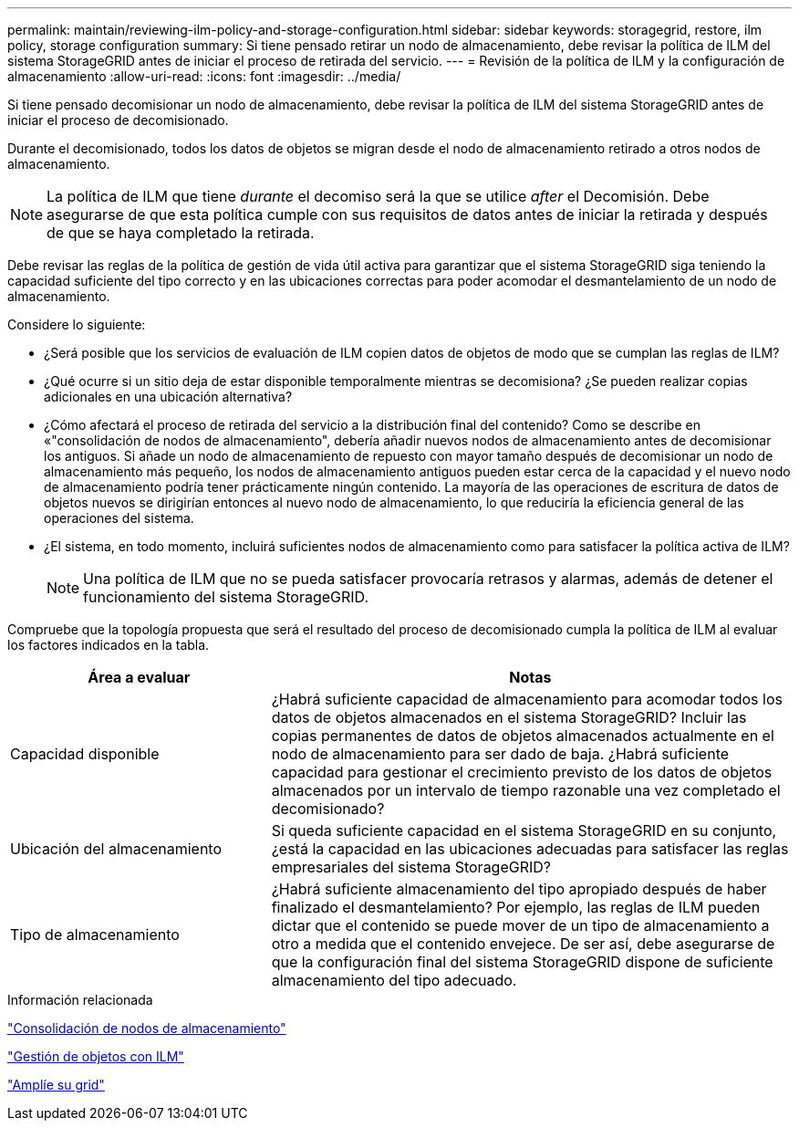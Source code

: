---
permalink: maintain/reviewing-ilm-policy-and-storage-configuration.html 
sidebar: sidebar 
keywords: storagegrid, restore, ilm policy, storage configuration 
summary: Si tiene pensado retirar un nodo de almacenamiento, debe revisar la política de ILM del sistema StorageGRID antes de iniciar el proceso de retirada del servicio. 
---
= Revisión de la política de ILM y la configuración de almacenamiento
:allow-uri-read: 
:icons: font
:imagesdir: ../media/


[role="lead"]
Si tiene pensado decomisionar un nodo de almacenamiento, debe revisar la política de ILM del sistema StorageGRID antes de iniciar el proceso de decomisionado.

Durante el decomisionado, todos los datos de objetos se migran desde el nodo de almacenamiento retirado a otros nodos de almacenamiento.


NOTE: La política de ILM que tiene _durante_ el decomiso será la que se utilice _after_ el Decomisión. Debe asegurarse de que esta política cumple con sus requisitos de datos antes de iniciar la retirada y después de que se haya completado la retirada.

Debe revisar las reglas de la política de gestión de vida útil activa para garantizar que el sistema StorageGRID siga teniendo la capacidad suficiente del tipo correcto y en las ubicaciones correctas para poder acomodar el desmantelamiento de un nodo de almacenamiento.

Considere lo siguiente:

* ¿Será posible que los servicios de evaluación de ILM copien datos de objetos de modo que se cumplan las reglas de ILM?
* ¿Qué ocurre si un sitio deja de estar disponible temporalmente mientras se decomisiona? ¿Se pueden realizar copias adicionales en una ubicación alternativa?
* ¿Cómo afectará el proceso de retirada del servicio a la distribución final del contenido? Como se describe en «"consolidación de nodos de almacenamiento", debería añadir nuevos nodos de almacenamiento antes de decomisionar los antiguos. Si añade un nodo de almacenamiento de repuesto con mayor tamaño después de decomisionar un nodo de almacenamiento más pequeño, los nodos de almacenamiento antiguos pueden estar cerca de la capacidad y el nuevo nodo de almacenamiento podría tener prácticamente ningún contenido. La mayoría de las operaciones de escritura de datos de objetos nuevos se dirigirían entonces al nuevo nodo de almacenamiento, lo que reduciría la eficiencia general de las operaciones del sistema.
* ¿El sistema, en todo momento, incluirá suficientes nodos de almacenamiento como para satisfacer la política activa de ILM?
+

NOTE: Una política de ILM que no se pueda satisfacer provocaría retrasos y alarmas, además de detener el funcionamiento del sistema StorageGRID.



Compruebe que la topología propuesta que será el resultado del proceso de decomisionado cumpla la política de ILM al evaluar los factores indicados en la tabla.

[cols="1a,2a"]
|===
| Área a evaluar | Notas 


 a| 
Capacidad disponible
 a| 
¿Habrá suficiente capacidad de almacenamiento para acomodar todos los datos de objetos almacenados en el sistema StorageGRID? Incluir las copias permanentes de datos de objetos almacenados actualmente en el nodo de almacenamiento para ser dado de baja. ¿Habrá suficiente capacidad para gestionar el crecimiento previsto de los datos de objetos almacenados por un intervalo de tiempo razonable una vez completado el decomisionado?



 a| 
Ubicación del almacenamiento
 a| 
Si queda suficiente capacidad en el sistema StorageGRID en su conjunto, ¿está la capacidad en las ubicaciones adecuadas para satisfacer las reglas empresariales del sistema StorageGRID?



 a| 
Tipo de almacenamiento
 a| 
¿Habrá suficiente almacenamiento del tipo apropiado después de haber finalizado el desmantelamiento? Por ejemplo, las reglas de ILM pueden dictar que el contenido se puede mover de un tipo de almacenamiento a otro a medida que el contenido envejece. De ser así, debe asegurarse de que la configuración final del sistema StorageGRID dispone de suficiente almacenamiento del tipo adecuado.

|===
.Información relacionada
link:consolidating-storage-nodes.html["Consolidación de nodos de almacenamiento"]

link:../ilm/index.html["Gestión de objetos con ILM"]

link:../expand/index.html["Amplíe su grid"]
